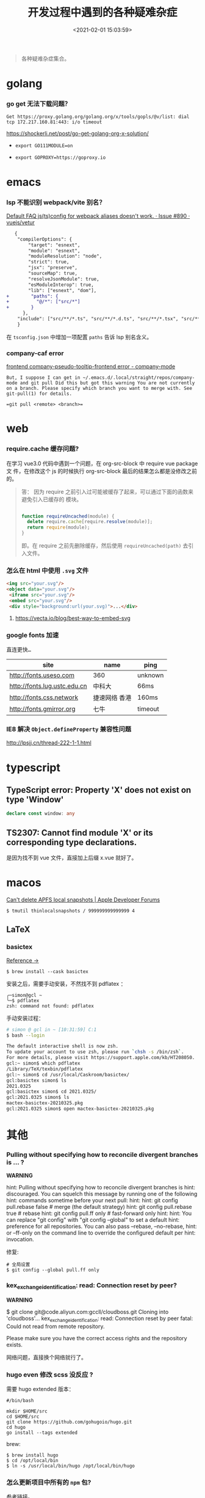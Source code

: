 #+TITLE: 开发过程中遇到的各种疑难杂症
#+DATE: <2021-02-01 15:03:59>
#+TAGS[]: issues
#+CATEGORIES[]: issues
#+LANGUAGE: zh-cn
#+STARTUP: indent

#+begin_quote
各种疑难杂症集合。
#+end_quote
[[/img/tmp/tftz-001.jpg]]
* golang
:PROPERTIES:
:COLUMNS:  %CUSTOM_ID[(Custom Id)]
:CUSTOM_ID: golang
:END:
*** go get 无法下载问题？

    ~Get https://proxy.golang.org/golang.org/x/tools/gopls/@v/list: dial tcp 172.217.160.81:443: i/o timeout~

    https://shockerli.net/post/go-get-golang-org-x-solution/

   - ~export GO111MODULE=on~

   - ~export GOPROXY=https://goproxy.io~
* emacs
:PROPERTIES:
:COLUMNS:  %CUSTOM_ID[(Custom Id)]
:CUSTOM_ID: emacs
:END:
*** lsp 不能识别 webpack/vite 别名？

   [[https://github.com/vuejs/vetur/issues/890][Default FAQ js(ts)config for webpack aliases doesn't work. · Issue #890 ·
   vuejs/vetur]]

   #+begin_src diff
   {
    "compilerOptions": {
        "target": "esnext",
        "module": "esnext",
        "moduleResolution": "node",
        "strict": true,
        "jsx": "preserve",
        "sourceMap": true,
        "resolveJsonModule": true,
        "esModuleInterop": true,
        "lib": ["esnext", "dom"],
+        "paths": {
+          "@/*": ["src/*"]
+        }
      },
    "include": ["src/**/*.ts", "src/**/*.d.ts", "src/**/*.tsx", "src/**/*.vue"]
    }
   #+end_src

   在 ~tsconfig.json~ 中增加一项配置 ~paths~ 告诉 lsp 别名含义。
*** company-caf error

[[https://www.gitmemory.com/issue/company-mode/company-mode/1027/710347661][frontend company-pseudo-tooltip-frontend error - company-mode]]

#+begin_example
But, I suppose I can get in ~/.emacs.d/.local/straight/repos/company-mode and git pull Did this but got this warning You are not currently on a branch. Please specify which branch you want to merge with. See git-pull(1) for details.

=git pull <remote> <branch>=
#+end_example
* web
:PROPERTIES:
:COLUMNS:  %CUSTOM_ID[(Custom Id)]
:CUSTOM_ID: web
:END:

*** require.cache 缓存问题?

   在学习 vue3.0 代码中遇到一个问题，在 org-src-block 中 require vue package 文
   件，在修改这个 js 的时候执行 org-src-block 最后的结果怎么都是没修改之前的。


#+begin_quote
答： 因为 require 之前引入过可能被缓存了起来，可以通过下面的函数来避免引入已缓存的
   模块。

   #+begin_src js

   function requireUncached(module) {
     delete require.cache[require.resolve(module)];
     return require(module);
   }
   #+end_src

   即。在 require 之前先删除缓存，然后使用 ~requireUncached(path)~ 去引入文件。
#+end_quote

*** 怎么在 html 中使用 ~.svg~ 文件

   #+begin_src html
     <img src="your.svg"/>
     <object data="your.svg"/>
      <iframe src="your.svg"/>
      <embed src="your.svg"/>
      <div style="background:url(your.svg)">...</div>
   #+end_src

   1) https://vecta.io/blog/best-way-to-embed-svg
*** google fonts 加速

   @@html:<kbd>@@直连更快...@@html:</kbd>@@

   | site                         | name          | ping    |
   |------------------------------+---------------+---------|
   | http://fonts.useso.com       | 360           | unknown |
   | http://fonts.lug.ustc.edu.cn | 中科大        | 66ms    |
   | http://fonts.css.network     | 捷速网络 香港 | 160ms   |
   | http://fonts.gmirror.org     | 七牛          | timeout |
*** IE8 解决 ~Object.defineProperty~ 兼容性问题

   http://lpsjj.cn/thread-222-1-1.html
* typescript
** TypeScript error: Property 'X' does not exist on type 'Window'

#+begin_src typescript
declare const window: any
#+end_src
** TS2307: Cannot find module 'X' or its corresponding type declarations.

是因为找不到 vue 文件，直接加上后缀 x.vue 就好了。
* macos

[[https://developer.apple.com/forums/thread/121776][Can't delete APFS local snapshots | Apple Developer Forums]]

~$ tmutil thinlocalsnapshots / 999999999999999 4~

** LaTeX

*** basictex

[[https://tex.stackexchange.com/questions/307483/setting-up-basictex-homebrew][Reference ->]]

~$ brew install --cask basictex~

安装之后，需要手动安装，不然找不到 pdflatex ：

#+begin_example
╭─simon@gcl ~
╰─$ pdflatex
zsh: command not found: pdflatex
#+end_example

手动安装过程：

#+begin_src sh
# simon @ gcl in ~ [10:31:59] C:1
$ bash --login                                                                ~

The default interactive shell is now zsh.
To update your account to use zsh, please run `chsh -s /bin/zsh`.
For more details, please visit https://support.apple.com/kb/HT208050.
gcl:~ simon$ which pdflatex
/Library/TeX/texbin/pdflatex
gcl:~ simon$ cd /usr/local/Caskroom/basictex/
gcl:basictex simon$ ls
2021.0325
gcl:basictex simon$ cd 2021.0325/
gcl:2021.0325 simon$ ls
mactex-basictex-20210325.pkg
gcl:2021.0325 simon$ open mactex-basictex-20210325.pkg
#+end_src

* 其他
:PROPERTIES:
:COLUMNS:  %CUSTOM_ID[(Custom Id)]
:CUSTOM_ID: other
:END:


*** Pulling without specifying how to reconcile divergent branches is ... ?

   #+begin_warn
   @@html:<p><strong>WARNING</strong></p>@@

    hint: Pulling without specifying how to reconcile divergent branches is
    hint: discouraged. You can squelch this message by running one of the following
    hint: commands sometime before your next pull:
    hint:
    hint:   git config pull.rebase false  # merge (the default strategy)
    hint:   git config pull.rebase true   # rebase
    hint:   git config pull.ff only       # fast-forward only
    hint:
    hint: You can replace "git config" with "git config --global" to set a default
    hint: preference for all repositories. You can also pass --rebase, --no-rebase,
    hint: or --ff-only on the command line to override the configured default per
    hint: invocation.
   #+end_warn

   修复:
   #+begin_src shell
   # 全局设置
   $ git config --global pull.ff only
   #+end_src

*** kex_exchange_identification: read: Connection reset by peer?

   #+begin_warn
   @@html:<p><strong>WARNING</strong></p>@@

   $ git clone git@code.aliyun.com:gccll/cloudboss.git
    Cloning into 'cloudboss'...
    kex_exchange_identification: read: Connection reset by peer
    fatal: Could not read from remote repository.

    Please make sure you have the correct access rights
    and the repository exists.
   #+end_warn

   网络问题，直接换个网络就行了。

*** hugo even 修改 scss 没反应 ?

   需要 hugo extended 版本：
   #+begin_src shell
   #/bin/bash

   mkdir $HOME/src
   cd $HOME/src
   git clone https://github.com/gohugoio/hugo.git
   cd hugo
   go install --tags extended
   #+end_src

   brew:
   #+begin_src shell
   $ brew install hugo
   $ cd /opt/local/bin
   $ ln -s /usr/local/bin/hugo /opt/local/bin/hugo
   #+end_src
*** 怎么更新项目中所有的 ~npm~ 包?

   [[https://flaviocopes.com/update-npm-dependencies/][  参考链接。]]

   #+begin_src shell
      $ npm install -g npm-check-updates
      $ ncu -u
      $ npm update
      $ npm install
      $ ncu -u && npm update && npm install
    #+end_src
*** git ignore 无效(如： ~.log/~)？

   #+begin_src shell
   alias git-ignore-logs="mv .log ~/Desktop && git rm -r .log && git commit -m 'clear logs' && git push"

   # commands
   $ mv .log ~/Desktop
   $ git rm -r .log
   $ git commit -m "clear logs"
   $ git push
   #+end_src
*** 华为手机:iphone:现在哪里去现在谷歌商城?

-> [[https://www.huaweicentral.com/download-latest-google-play-store-application-apk/][下载地址]]

*** 添加 submodule 失败 ?

    #+begin_example
      ➜  cheng92.com git:(master) ✗ g-subm-add https://github.com/gcclll/hugo-theme-even.git themes/even
      A git directory for 'themes/even' is found locally with remote(s):
        origin	https://github.com/olOwOlo/hugo-theme-even.git
      If you want to reuse this local git directory instead of cloning again from
        https://github.com/gcclll/hugo-theme-even.git
      use the '--force' option. If the local git directory is not the correct repo
      or you are unsure what this means choose another name with the '--name' option.
    #+end_example

    本意就是 fork themes/even 出来修改，结果出现问题。

    *解决方案 1:*

   1. ~$ git ls-files stage themes/even~
   2. ~$ git rm --cached themes/even~
   3. ~$ git submodule add https://github.com/gcclll/hugo-theme-even.git themes/even~

   *解决方案 2:*

   1. ~$ cd .git/modules~
   2. ~$ rm -rf themes/even~
   3. ~$ cd ../..~
   4. ~$ git submodule add https://github.com/gcclll/hugo-theme-even.git themes/even~
*** ssh 登录次数过多问题(many authentication)

   ~$ ssh-add -D~ 删除认证缓存
*** macos install adb

   ~$  /bin/bash -c "$(curl -fsSL https://raw.githubusercontent.com/Homebrew/install/master/install.sh)"~

   ~$ brew cask install android-platform-tools~

   ~$ adb devices~
*** 批量下载 bilibili 视频(you-get 命令)？
*** macos in stall java environment ?

    https://mkyong.com/java/how-to-install-java-on-mac-osx/

    ~$ brew tap adoptopenjdk/openjdk~

    ~$ brew search jdk~

    ~$ brew cask install adoptopenjdk11~

    ~$ /usr/libexec/java_home -V~

    ~$ java -version~
*** git merge 的时候忽略指定文件？

    https://www.jianshu.com/p/09b546b936a7

    - ~$ git config --global merge.ours.driver true~

    - ~$ echo 'index.php merge=ours' >> .gitattributes~

    - ~$ git add .gitattributes~

    - ~$ git commit -m 'chore: Preserve index.php during merges'~
